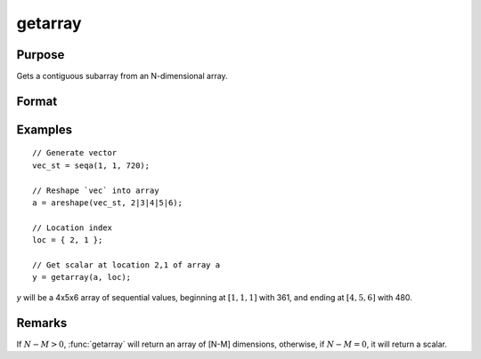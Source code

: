 
getarray
==============================================

Purpose
----------------

Gets a contiguous subarray from an N-dimensional array.

Format
----------------
.. function:: y = getarray(a, loc)

    :param a: array
    :type a: N-dimensional array

    :param loc: vector of indices into the array to locate the subarray of interest where :math:`1 <= M <= N`.
    :type loc: Mx1 vector

    :return y: The subarray of interest located in the *loc* of *a*.

    :rtype y: [N-M]-dimensional array or scalar

Examples
----------------

::

    // Generate vector
    vec_st = seqa(1, 1, 720);

    // Reshape `vec` into array
    a = areshape(vec_st, 2|3|4|5|6);

    // Location index
    loc = { 2, 1 };

    // Get scalar at location 2,1 of array a
    y = getarray(a, loc);

*y* will be a 4x5x6 array of sequential values, beginning at :math:`[1,1,1]` with 361, and ending at :math:`[4,5,6]` with 480.

Remarks
-------

If :math:`N - M > 0`, :func:`getarray` will return an array of [N-M] dimensions, otherwise,
if :math:`N - M = 0`, it will return a scalar.


.. seealso:: Functions :func:`getmatrix`
